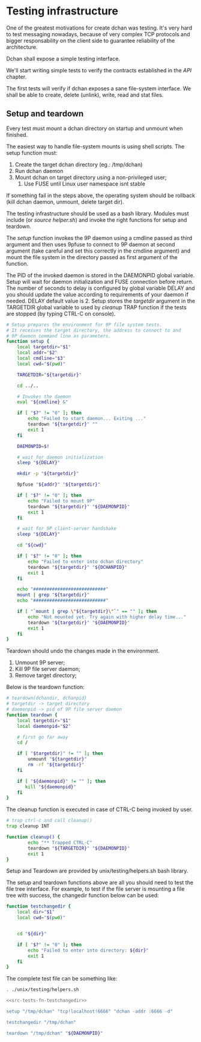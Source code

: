 * Testing infrastructure

   One of the greatest motivations for create dchan was testing. It's
   very hard to test messaging nowadays, because of very complex TCP
   protocols and bigger responsability on the client side to guarantee
   reliability of the architecture.

   Dchan shall expose a simple testing interface.

   We'll start writing simple tests to verify the contracts
   established in the [[API][API]] chapter.

   The first tests will verify if dchan exposes a sane file-system
   interface. We shall be able to create, delete (unlink), write,
   read and stat files.

** Setup and teardown

    Every test must mount a dchan directory on startup and unmount
    when finished.

    The easiest way to handle file-system mounts is using shell
    scripts. The setup function must:

    1. Create the target dchan directory (eg.: /tmp/dchan)
    2. Run dchan daemon
    3. Mount dchan on target directory using a non-privileged user;
       1. Use FUSE until Linux user namespace isnt stable

    If something fail in the steps above, the operating system should
    be rollback (kill dchan daemon, unmount, delete target dir).

    The testing infrastructure should be used as a bash
    library. Modules must include (or /source helper.sh/) and invoke
    the right functions for setup and teardown.

    The /setup/ function invokes the 9P daemon using a cmdline passed
    as third argument and then uses 9pfuse to connect to 9P daemon at
    second argument (take careful and set this correctly in the
    cmdline argument) and mount the file system in the directory
    passed as first argument of the function.

    The PID of the invoked daemon is stored in the DAEMONPID global
    variable. Setup will wait for daemon initialization and FUSE
    connection before return. The number of seconds to delay is
    configured by global variable DELAY and you should update the
    value according to requirements of your daemon if needed. DELAY
    default value is 2. Setup stores the /targetdir/ argument in the
    TARGETDIR global variable to used by /cleanup/ TRAP function if
    the tests are stopped (by typing CTRL-C on console).

#+NAME: src-tests-fn-setup
#+BEGIN_SRC sh
# Setup prepares the environment for 9P file system tests.
# It receives the target directory, the address to connect to and
# 9P daemon command line as parameters.
function setup {
    local targetdir="$1"
    local addr="$2"
    local cmdline="$3"
    local cwd="$(pwd)"

    TARGETDIR="${targetdir}"

    cd ../..

    # Invokes the daemon
    eval "${cmdline} &"

    if [ "$?" != "0" ]; then
        echo "Failed to start daemon... Exiting ..."
        teardown "${targetdir}" ""
        exit 1
    fi

    DAEMONPID=$!

    # wait for daemon initialization
    sleep "${DELAY}"

    mkdir -p "${targetdir}"

    9pfuse "${addr}" "${targetdir}"

    if [ "$?" != "0" ]; then
        echo "Failed to mount 9P"
        teardown "${targetdir}" "${DAEMONPID}"
        exit 1
    fi

    # wait for 9P client-server handshake
    sleep "${DELAY}"

    cd "${cwd}"

    if [ "$?" != "0" ]; then
        echo "Failed to enter into dchan directory"
        teardown "${targetdir}" "${DCHANPID}"
        exit 1
    fi

    echo "###########################"
    mount | grep "${targetdir}"
    echo "###########################"

    if [ "`mount | grep \"${targetdir}\"`" == "" ]; then
        echo "Not mounted yet. Try again with higher delay time..."
        teardown "${targetdir}" "${DAEMONPID}"
        exit 1
    fi
}
#+END_SRC

    Teardown should undo the changes made in the environment.

    1. Unmount 9P server;
    2. Kill 9P file server daemon;
    3. Remove target directory;

    Below is the teardown function:

#+NAME: src-tests-fn-teardown
#+BEGIN_SRC sh
# teardown(dchandir, dchanpid)
# targetdir -> target directory
# daemonpid -> pid of 9P file server daemon
function teardown {
    local targetdir="$1"
    local daemonpid="$2"

    # first go far away
    cd /

    if [ "$targetdir}" != "" ]; then
        unmount "${targetdir}"
        rm -rf "${targetdir}"
    fi

    if [ "${daemonpid}" != "" ]; then
       kill "${daemonpid}"
    fi
}
#+END_SRC

    The cleanup function is executed in case of CTRL-C being invoked
    by user.

#+NAME: src-tests-fn-cleanup
#+BEGIN_SRC sh
# trap ctrl-c and call cleanup()
trap cleanup INT

function cleanup() {
        echo "** Trapped CTRL-C"
        teardown "${TARGETDIR}" "${DAEMONPID}"
        exit 1
}
#+END_SRC

    Setup and Teardown are provided by unix/testing/helpers.sh bash
    library.

#+NAME: src-tests-acceptance
#+BEGIN_SRC sh :noweb yes :tangle helpers.sh :shebang #!/bin/bash :exports none
# Global variables
DAEMONPID=""
DELAY=2
TARGETDIR=""

<<src-tests-fn-cleanup>>

<<src-tests-fn-setup>>

<<src-tests-fn-teardown>>
#+END_SRC

#+BEGIN_SRC sh :noweb yes :tangle helpers.sh  :shebang #!/bin/bash :exports none

<<src-tests-fn-setup>>

<<src-tests-fn-teardown>>

#+END_SRC

    The setup and teardown functions above are all you should need to
    test the file tree interface. For example, to test if the file
    server is mounting a file tree with success, the changedir
    function below can be used:

#+NAME: src-tests-fn-testchangedir
#+BEGIN_SRC sh
function testchangedir {
    local dir="$1"
    local cwd="$(pwd)"


    cd "${dir}"

    if [ "$?" != "0" ]; then
        echo "Failed to enter into directory: ${dir}"
        exit 1
    fi
}
#+END_SRC

    The complete test file can be something like:

#+NAME: src-tests-example
#+BEGIN_SRC sh :noweb yes
. ./unix/testing/helpers.sh

<<src-tests-fn-testchangedir>>

setup "/tmp/dchan" "tcp!localhost!6666" "dchan -addr :6666 -d"

testchangedir "/tmp/dchan"

teardown "/tmp/dchan" "${DAEMONPID}"

#+END_SRC
